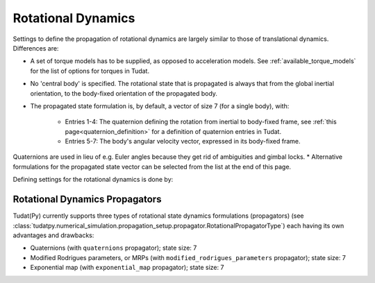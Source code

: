 .. _rotational_dynamics:

===================
Rotational Dynamics
===================

Settings to define the propagation of rotational dynamics are largely similar to those of translational dynamics. Differences are:

* A set of torque models has to be supplied, as opposed to acceleration models. See :ref:`available_torque_models` for the list of options for torques in Tudat.
* No 'central body' is specified. The rotational state that is propagated is always that from the global inertial orientation, to the body-fixed orientation of the propagated body.
* The propagated state formulation is, by default, a vector of size 7 (for a single body), with:

   * Entries 1-4: The quaternion defining the rotation from inertial to body-fixed frame, see :ref:`this page<quaternion_definition>` for a definition of quaternion entries in Tudat.
   * Entries 5-7: The body's angular velocity vector, expressed in its body-fixed frame.
Quaternions are used in lieu of e.g. Euler angles because they get rid of ambiguities and gimbal locks.
* Alternative formulations for the propagated state vector can be selected from the list at the end of this page.

Defining settings for the rotational dynamics is done by:

    .. tabs::

         .. tab:: Python

          .. toggle-header:: 
             :header: Required **Show/Hide**

          .. literalinclude:: /_src_snippets/simulation/environment_setup/full_rotational_setup.py
             :language: python

         .. tab:: C++

          .. literalinclude:: /_src_snippets/simulation/environment_setup/req_create_bodies.cpp
             :language: cpp

Rotational Dynamics Propagators
==================================

Tudat(Py) currently supports three types of rotational state dynamics formulations (propagators) (see
:class:`tudatpy.numerical_simulation.propagation_setup.propagator.RotationalPropagatorType`) each having its own
advantages and drawbacks:

.. class:: Rotational Motion Propagators

  - Quaternions (with ``quaternions`` propagator); state size: 7
  - Modified Rodrigues parameters, or MRPs (with ``modified_rodrigues_parameters`` propagator); state size: 7
  - Exponential map (with ``exponential_map`` propagator); state size: 7
